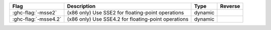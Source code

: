 .. This file is generated by utils/mkUserGuidePart

+--------------------------------------------------------------+------------------------------------------------------------------------------------------------------+--------------------------------+---------------------------------------------------------+
| Flag                                                         | Description                                                                                          | Type                           | Reverse                                                 |
+==============================================================+======================================================================================================+================================+=========================================================+
| :ghc-flag:`-msse2`                                           | (x86 only) Use SSE2 for floating-point operations                                                    | dynamic                        |                                                         |
+--------------------------------------------------------------+------------------------------------------------------------------------------------------------------+--------------------------------+---------------------------------------------------------+
| :ghc-flag:`-msse4.2`                                         | (x86 only) Use SSE4.2 for floating-point operations                                                  | dynamic                        |                                                         |
+--------------------------------------------------------------+------------------------------------------------------------------------------------------------------+--------------------------------+---------------------------------------------------------+

